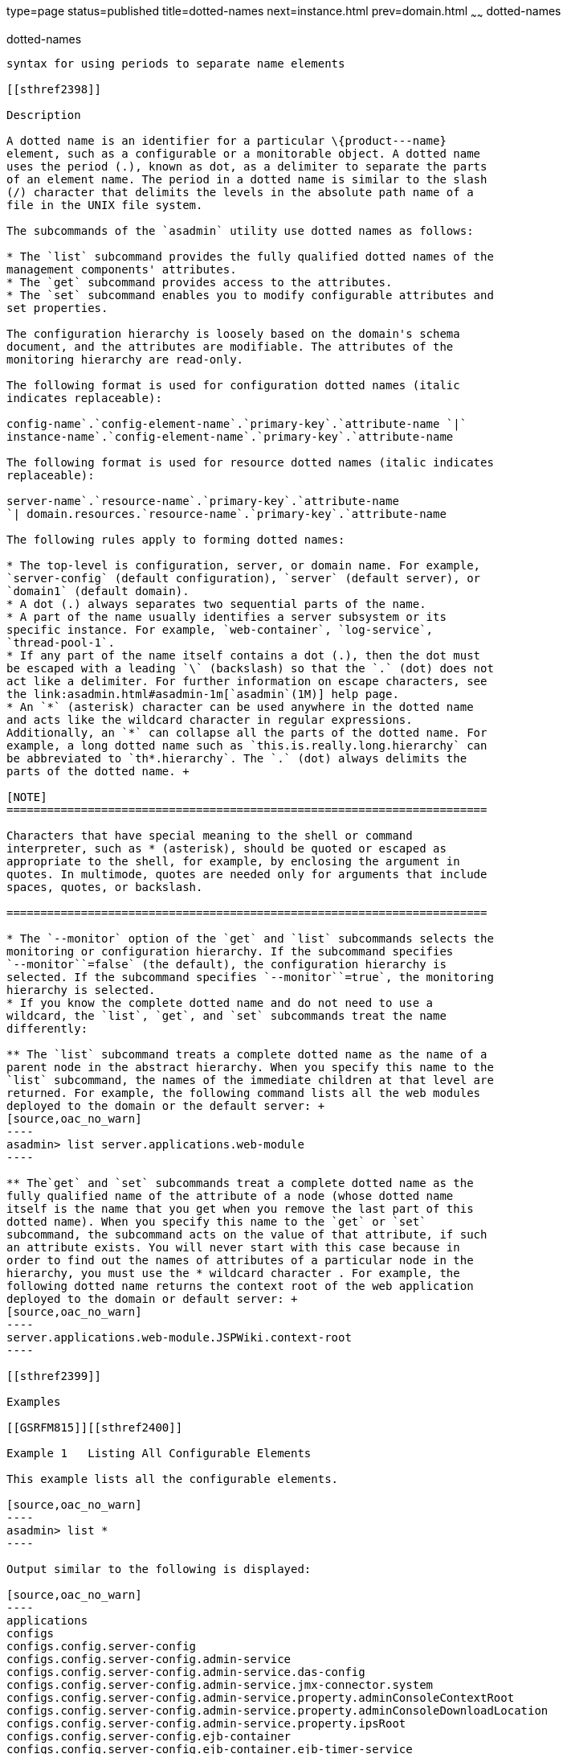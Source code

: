 type=page
status=published
title=dotted-names
next=instance.html
prev=domain.html
~~~~~~
dotted-names
============

[[dotted-names-5asc]][[GSRFM00268]][[dotted-names]]

dotted-names
------------

syntax for using periods to separate name elements

[[sthref2398]]

Description

A dotted name is an identifier for a particular \{product---name}
element, such as a configurable or a monitorable object. A dotted name
uses the period (.), known as dot, as a delimiter to separate the parts
of an element name. The period in a dotted name is similar to the slash
(/) character that delimits the levels in the absolute path name of a
file in the UNIX file system.

The subcommands of the `asadmin` utility use dotted names as follows:

* The `list` subcommand provides the fully qualified dotted names of the
management components' attributes.
* The `get` subcommand provides access to the attributes.
* The `set` subcommand enables you to modify configurable attributes and
set properties.

The configuration hierarchy is loosely based on the domain's schema
document, and the attributes are modifiable. The attributes of the
monitoring hierarchy are read-only.

The following format is used for configuration dotted names (italic
indicates replaceable):

config-name`.`config-element-name`.`primary-key`.`attribute-name `|`
instance-name`.`config-element-name`.`primary-key`.`attribute-name

The following format is used for resource dotted names (italic indicates
replaceable):

server-name`.`resource-name`.`primary-key`.`attribute-name
`| domain.resources.`resource-name`.`primary-key`.`attribute-name

The following rules apply to forming dotted names:

* The top-level is configuration, server, or domain name. For example,
`server-config` (default configuration), `server` (default server), or
`domain1` (default domain).
* A dot (.) always separates two sequential parts of the name.
* A part of the name usually identifies a server subsystem or its
specific instance. For example, `web-container`, `log-service`,
`thread-pool-1`.
* If any part of the name itself contains a dot (.), then the dot must
be escaped with a leading `\` (backslash) so that the `.` (dot) does not
act like a delimiter. For further information on escape characters, see
the link:asadmin.html#asadmin-1m[`asadmin`(1M)] help page.
* An `*` (asterisk) character can be used anywhere in the dotted name
and acts like the wildcard character in regular expressions.
Additionally, an `*` can collapse all the parts of the dotted name. For
example, a long dotted name such as `this.is.really.long.hierarchy` can
be abbreviated to `th*.hierarchy`. The `.` (dot) always delimits the
parts of the dotted name. +

[NOTE]
=======================================================================

Characters that have special meaning to the shell or command
interpreter, such as * (asterisk), should be quoted or escaped as
appropriate to the shell, for example, by enclosing the argument in
quotes. In multimode, quotes are needed only for arguments that include
spaces, quotes, or backslash.

=======================================================================

* The `--monitor` option of the `get` and `list` subcommands selects the
monitoring or configuration hierarchy. If the subcommand specifies
`--monitor``=false` (the default), the configuration hierarchy is
selected. If the subcommand specifies `--monitor``=true`, the monitoring
hierarchy is selected.
* If you know the complete dotted name and do not need to use a
wildcard, the `list`, `get`, and `set` subcommands treat the name
differently:

** The `list` subcommand treats a complete dotted name as the name of a
parent node in the abstract hierarchy. When you specify this name to the
`list` subcommand, the names of the immediate children at that level are
returned. For example, the following command lists all the web modules
deployed to the domain or the default server: +
[source,oac_no_warn]
----
asadmin> list server.applications.web-module
----

** The`get` and `set` subcommands treat a complete dotted name as the
fully qualified name of the attribute of a node (whose dotted name
itself is the name that you get when you remove the last part of this
dotted name). When you specify this name to the `get` or `set`
subcommand, the subcommand acts on the value of that attribute, if such
an attribute exists. You will never start with this case because in
order to find out the names of attributes of a particular node in the
hierarchy, you must use the * wildcard character . For example, the
following dotted name returns the context root of the web application
deployed to the domain or default server: +
[source,oac_no_warn]
----
server.applications.web-module.JSPWiki.context-root
----

[[sthref2399]]

Examples

[[GSRFM815]][[sthref2400]]

Example 1   Listing All Configurable Elements

This example lists all the configurable elements.

[source,oac_no_warn]
----
asadmin> list *
----

Output similar to the following is displayed:

[source,oac_no_warn]
----
applications
configs
configs.config.server-config
configs.config.server-config.admin-service
configs.config.server-config.admin-service.das-config
configs.config.server-config.admin-service.jmx-connector.system
configs.config.server-config.admin-service.property.adminConsoleContextRoot
configs.config.server-config.admin-service.property.adminConsoleDownloadLocation
configs.config.server-config.admin-service.property.ipsRoot
configs.config.server-config.ejb-container
configs.config.server-config.ejb-container.ejb-timer-service
configs.config.server-config.http-service
configs.config.server-config.http-service.access-log
configs.config.server-config.http-service.virtual-server.__asadmin
configs.config.server-config.http-service.virtual-server.server
configs.config.server-config.iiop-service
configs.config.server-config.iiop-service.iiop-listener.SSL
configs.config.server-config.iiop-service.iiop-listener.SSL.ssl
configs.config.server-config.iiop-service.iiop-listener.SSL_MUTUALAUTH
configs.config.server-config.iiop-service.iiop-listener.SSL_MUTUALAUTH.ssl
configs.config.server-config.iiop-service.iiop-listener.orb-listener-1
configs.config.server-config.iiop-service.orb
configs.config.server-config.java-config
configs.config.server-config.jms-service
configs.config.server-config.jms-service.jms-host.default_JMS_host
configs.config.server-config.mdb-container
configs.config.server-config.monitoring-service
configs.config.server-config.monitoring-service.module-monitoring-levels
...
property.administrative.domain.name
resources
resources.jdbc-connection-pool.DerbyPool
resources.jdbc-connection-pool.DerbyPool.property.DatabaseName
resources.jdbc-connection-pool.DerbyPool.property.Password
resources.jdbc-connection-pool.DerbyPool.property.PortNumber
resources.jdbc-connection-pool.DerbyPool.property.User
resources.jdbc-connection-pool.DerbyPool.property.connectionAttributes
resources.jdbc-connection-pool.DerbyPool.property.serverName
resources.jdbc-connection-pool.__TimerPool
resources.jdbc-connection-pool.__TimerPool.property.connectionAttributes
resources.jdbc-connection-pool.__TimerPool.property.databaseName
resources.jdbc-resource.jdbc/__TimerPool
resources.jdbc-resource.jdbc/__default
servers
servers.server.server
servers.server.server.resource-ref.jdbc/__TimerPool
servers.server.server.resource-ref.jdbc/__default
system-applications
Command list executed successfully.
----

[[GSRFM816]][[sthref2401]]

Example 2   Listing All the Monitorable Objects

The following example lists all the monitorable objects.

[source,oac_no_warn]
----
asadmin> list --monitor *
----

Output similar to the following is displayed:

[source,oac_no_warn]
----
server
server.jvm
server.jvm.class-loading-system
server.jvm.compilation-system
server.jvm.garbage-collectors
server.jvm.garbage-collectors.Copy
server.jvm.garbage-collectors.MarkSweepCompact
server.jvm.memory
server.jvm.operating-system
server.jvm.runtime
server.network
server.network.admin-listener
server.network.admin-listener.connections
server.network.admin-listener.file-cache
server.network.admin-listener.keep-alive
server.network.admin-listener.thread-pool
server.network.http-listener-1
server.network.http-listener-1.connections
server.network.http-listener-1.file-cache
server.network.http-listener-1.keep-alive
server.network.http-listener-1.thread-pool
server.transaction-service
Command list executed successfully.
----

[[sthref2402]]

See Also

link:asadmin.html#asadmin-1m[`asadmin`(1M)]

link:get.html#get-1[`get`(1)], link:list.html#list-1[`list`(1)],
link:set.html#set-1[`set`(1)]


